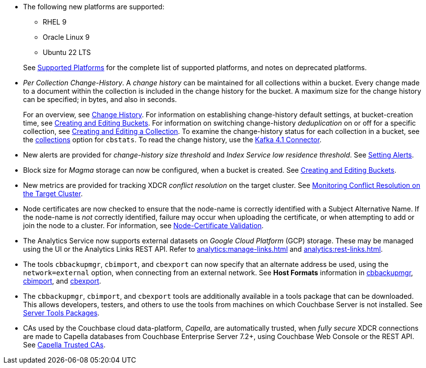 * The following new platforms are supported:

** RHEL 9

** Oracle Linux 9

** Ubuntu 22 LTS

+
See xref:install:install-platforms.adoc[Supported Platforms] for the complete list of supported platforms, and notes on deprecated platforms.

* _Per Collection Change-History_.
A _change history_ can be maintained for all collections within a bucket.
Every change made to a document within the collection is included in the change history for the bucket.
A maximum size for the change history can be specified; in bytes, and also in seconds.
+
For an overview, see xref:learn:data/change-history.adoc[Change History].
For information on establishing change-history default settings, at bucket-creation time, see xref:rest-api:rest-bucket-create.adoc[Creating and Editing Buckets].
For information on switching change-history _deduplication_ on or off for a specific collection, see xref:rest-api:creating-a-collection.adoc[Creating and Editing a Collection].
To examine the change-history status for each collection in a bucket, see the xref:cli:cbstats/cbstats-collections.adoc[collections] option for `cbstats`.
To read the change history, use the xref:4.1@kafka-connector::index.adoc[Kafka 4.1 Connector].

* New alerts are provided for _change-history size threshold_ and _Index Service low residence threshold_.
See xref:rest-api:rest-cluster-email-notifications.adoc[Setting Alerts].

* Block size for _Magma_ storage can now be configured, when a bucket is created.
See xref:rest-api:rest-bucket-create.adoc[Creating and Editing Buckets].

* New metrics are provided for tracking XDCR _conflict resolution_ on the target cluster.
See xref:learn:clusters-and-availability/xdcr-conflict-resolution.adoc#monitoring-conflict-resolution[Monitoring Conflict Resolution on the Target Cluster].

* Node certificates are now checked to ensure that the node-name is correctly identified with a Subject Alternative Name.
If the node-name is _not_ correctly identified, failure may occur when uploading the certificate, or when attempting to add or join the node to a cluster.
For information, see xref:learn:security/certificates.adoc#node-certificate-validation[Node-Certificate Validation].

* The Analytics Service now supports external datasets on _Google Cloud Platform_ (GCP) storage.
These may be managed using the UI or the Analytics Links REST API.
Refer to xref:analytics:manage-links.adoc[] and xref:analytics:rest-links.adoc[].

* The tools `cbbackupmgr`, `cbimport`, and `cbexport` can now specify that an alternate address be used, using the `network=external` option, when connecting from an external network.
See *Host Formats* information in xref:backup-restore:backup-restore.adoc[cbbackupmgr], xref:tools:cbimport.adoc[cbimport], and xref:tools:cbexport.adoc[cbexport].

* The `cbbackupmgr`, `cbimport`, and `cbexport` tools are additionally available in a tools package that can be downloaded.
This allows developers, testers, and others to use the tools from machines on which Couchbase Server is not installed.
See xref:cli:cli-intro.adoc#server-tools-packages[Server Tools Packages].

* CAs used by the Couchbase cloud data-platform, _Capella_, are automatically trusted, when _fully secure_ XDCR connections are made to Capella databases from Couchbase Enterprise Server 7.2+, using Couchbase Web Console or the REST API.
See xref:manage:manage-xdcr/secure-xdcr-replication.adoc#capella-trusted-cas[Capella Trusted CAs].


